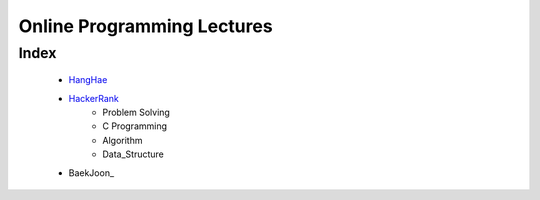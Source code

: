 Online Programming Lectures
===========================

Index
-----
   - HangHae_
   - HackerRank_
      - Problem Solving
      - C Programming
      - Algorithm
      - Data_Structure
   - BaekJoon_

.. _HangHae: ./HH/
.. _HackerRank: ./HR/
.. _BakeJoon: ./BJ/
